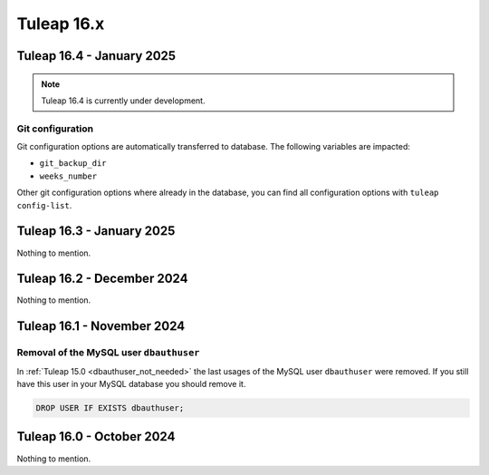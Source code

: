 Tuleap 16.x
###########

Tuleap 16.4 - January 2025
==========================

.. NOTE::

  Tuleap 16.4 is currently under development.

Git configuration
-----------------

Git configuration options are automatically transferred to database. The following variables are impacted:

- ``git_backup_dir``
- ``weeks_number``

Other git configuration options where already in the database, you can find all configuration options with ``tuleap config-list``.

Tuleap 16.3 - January 2025
==========================

Nothing to mention.

Tuleap 16.2 - December 2024
===========================

Nothing to mention.

Tuleap 16.1 - November 2024
===========================

Removal of the MySQL user ``dbauthuser``
----------------------------------------

In :ref:`Tuleap 15.0 <dbauthuser_not_needed>` the last usages of the MySQL user ``dbauthuser`` were removed.
If you still have this user in your MySQL database you should remove it.

.. sourcecode:: sql

    DROP USER IF EXISTS dbauthuser;

Tuleap 16.0 - October 2024
==========================

Nothing to mention.
